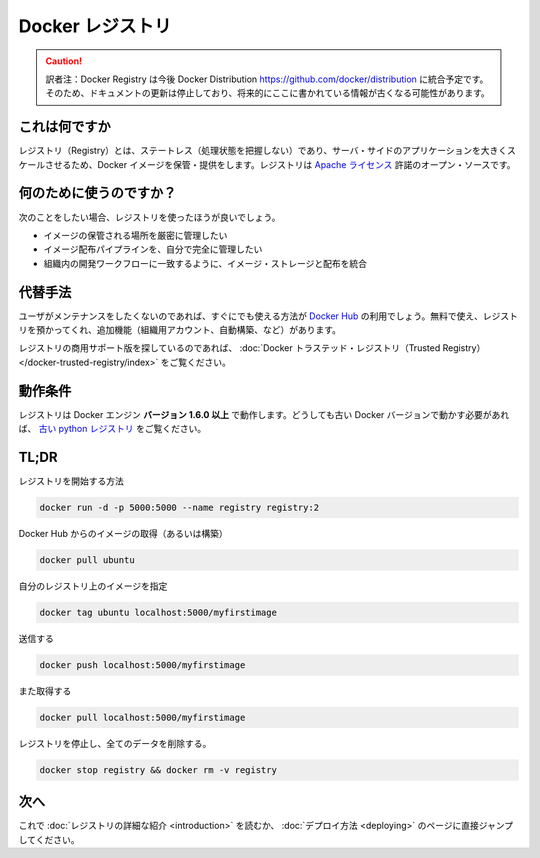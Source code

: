 .. -*- coding: utf-8 -*-
.. URL: https://docs.docker.com/registry/
.. SOURCE: -
   doc version: 1.10
.. check date: 2016/03/12
.. -------------------------------------------------------------------

.. Docker Registry

.. _docker-registry:

========================================
Docker レジストリ
========================================

.. caution::

   訳者注：Docker Registry は今後 Docker Distribution https://github.com/docker/distribution に統合予定です。そのため、ドキュメントの更新は停止しており、将来的にここに書かれている情報が古くなる可能性があります。


.. What it is

.. _registry-what-it-is:

これは何ですか
====================

.. The Registry is a stateless, highly scalable server side application that stores and lets you distribute Docker images. The Registry is open-source, under the permissive Apache license.

レジストリ（Registry）とは、ステートレス（処理状態を把握しない）であり、サーバ・サイドのアプリケーションを大きくスケールさせるため、Docker イメージを保管・提供をします。レジストリは `Apache ライセンス <http://en.wikipedia.org/wiki/Apache_License>`_ 許諾のオープン・ソースです。

.. Why use it

.. _registry-why-use-it:

何のために使うのですか？
==============================

.. You should use the Registry if you want to:

次のことをしたい場合、レジストリを使ったほうが良いでしょう。

..    tightly control where your images are being stored
    fully own your images distribution pipeline
    integrate image storage and distribution tightly into your in-house development workflow


* イメージの保管される場所を厳密に管理したい
* イメージ配布パイプラインを、自分で完全に管理したい
* 組織内の開発ワークフローに一致するように、イメージ・ストレージと配布を統合

.. Alternatives

.. _registry-alternatives:

代替手法
==========

.. Users looking for a zero maintenance, ready-to-go solution are encouraged to head-over to the Docker Hub, which provides a free-to-use, hosted Registry, plus additional features (organization accounts, automated builds, and more).

ユーザがメンテナンスをしたくないのであれば、すぐにでも使える方法が `Docker Hub <https://hub.docker.com/>`_ の利用でしょう。無料で使え、レジストリを預かってくれ、追加機能（組織用アカウント、自動構築、など）があります。

.. Users looking for a commercially supported version of the Registry should look into Docker Trusted Registry.

レジストリの商用サポート版を探しているのであれば、 :doc:`Docker トラステッド・レジストリ（Trusted Registry） </docker-trusted-registry/index>` をご覧ください。

.. Requirements

.. _registry-requirements:

動作条件
====================

.. The Registry is compatible with Docker engine version 1.6.0 or higher. If you really need to work with older Docker versions, you should look into the old python registry.

レジストリは Docker エンジン **バージョン 1.6.0 以上** で動作します。どうしても古い Docker バージョンで動かす必要があれば、 `古い python レジストリ <https://github.com/docker/docker-registry>`_ をご覧ください。

.. TL;DR

TL;DR
====================

.. Start your registry

レジストリを開始する方法

.. code-block:: bash

   docker run -d -p 5000:5000 --name registry registry:2

.. Pull (or build) some image from the hub

Docker Hub からのイメージの取得（あるいは構築）

.. code-block:: bash

   docker pull ubuntu

.. Tag the image so that it points to your registry

自分のレジストリ上のイメージを指定

.. code-block:: bash

   docker tag ubuntu localhost:5000/myfirstimage

.. Push it

送信する

.. code-block:: bash

   docker push localhost:5000/myfirstimage

.. Pull it back

また取得する

.. code-block:: bash

   docker pull localhost:5000/myfirstimage

.. Now stop your registry and remove all data

レジストリを停止し、全てのデータを削除する。

.. code-block:: bash

   docker stop registry && docker rm -v registry

.. Next

.. _registry-next:

次へ
==========

.. You should now read the detailed introduction about the registry, or jump directly to deployment instructions.

これで :doc:`レジストリの詳細な紹介 <introduction>` を読むか、 :doc:`デプロイ方法 <deploying>` のページに直接ジャンプしてください。

.. seealso:: 

   Official Repositories on Docker Hub
      https://docs.docker.com/docker-hub/official_repos/

